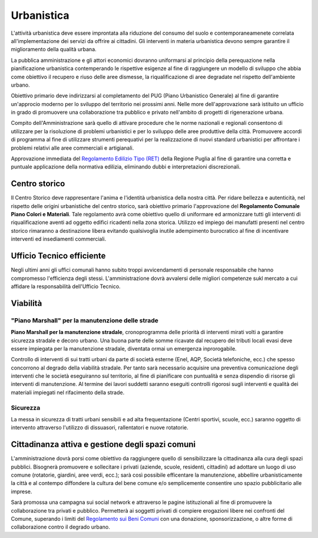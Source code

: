 Urbanistica
============
.. image:: ./_images/urbanistica.jpg
  :width: 100%
  :alt: Urbanistica
  :align: center

L'attività urbanistica deve essere improntata alla riduzione del consumo del suolo e contemporaneamenete correlata all'implementazione dei servizi da offrire ai cittadini.
Gli interventi in materia urbanistica devono sempre garantire il miglioramento della qualità urbana.

La pubblica amministrazione e gli attori economici dovranno uniformarsi al principio della perequazione nella pianificazione urbanistica contemperando le rispettive esigenze al fine di raggiungere un modello di sviluppo che abbia come obiettivo il recupero e riuso delle aree dismesse, la riqualificazione di aree degradate nel rispetto dell'ambiente urbano.

Obiettivo primario deve indirizzarsi al completamento del PUG (Piano Urbanistico Generale) al fine di garantire un'approcio moderno per lo sviluppo del territorio nei prossimi anni.
Nelle more dell'approvazione sarà istituito un ufficio in grado di promuovere una collaborazione tra pubblico e privato nell'ambito di progetti di rigenerazione urbana.

Compito dell'Amministrazione sarà quello di attivare procedure che le norme nazionali e regionali consentono di utilizzare per la risoluzione di problemi urbanistici e per lo sviluppo delle aree produttive della città.
Promuovere accordi di programma al fine di utilizzare strumenti perequativi per la realizzazione di nuovi standard urbanistici per affrontare i problemi relativi alle aree commerciali e artigianali.

Approvazione immediata del `Regolamento Edilizio Tipo (RET)`_ della Regione Puglia al fine di garantire una corretta e puntuale applicazione della normativa edilizia, eliminando dubbi e interpretazioni discrezionali.

--------------------
Centro storico
--------------------
Il Centro Storico deve rappresentare l'anima e l'identità urbanistica della nostra città. 
Per ridare bellezza e autenticità, nel rispetto delle origini urbanistiche del centro storico, sarà obiettivo primario l'approvazione del **Regolamento Comunale Piano Colori e Materiali**.
Tale regolamento avrà come obiettivo quello di uniformare ed armonizzare tutti gli interventi di riqualificazione aventi ad oggetto edifici ricadenti nella zona storica.
Utilizzo ed impiego dei manufatti presenti nel centro storico rimaranno a destinazione libera evitando qualsivoglia inutile adempimento burocratico al fine di incentivare interventi ed insediamenti commerciali.

-----------------------------
Ufficio Tecnico efficiente
-----------------------------
Negli ultimi anni gli uffici comunali hanno subito troppi avvicendamenti di personale responsabile che hanno compromesso l'efficienza degli stessi. 
L'amministrazione dovrà avvalersi delle migliori competenze sukl mercato a cui affidare la responsabilità dell'Ufficio Tecnico. 

-------------------
Viabilità
-------------------

"Piano Marshall" per la manutenzione delle strade
----------------------------------------------------
**Piano Marshall per la manutenzione stradale**, cronoprogramma delle priorità di interventi mirati volti a garantire sicurezza stradale e decoro urbano. 
Una buona parte delle somme ricavate dal recupero dei tributi locali evasi deve essere impiegata per la manutenzione stradale, diventata ormai un emergenza inprorogabile. 

Controllo di interventi di sui tratti urbani da parte di società esterne (Enel, AQP, Società telefoniche, ecc.) che spesso concorrono al degrado della viabilità stradale. 
Per tanto sarà necessario acquisire una preventiva comunicazione degli interventi che le società eseguiranno sul territorio, al fine di pianificare con puntualità e senza dispendio di risorse gli interventi di manutenzione.
Al termine dei lavori suddetti saranno eseguiti controlli rigorosi sugli interventi e qualità dei materiali impiegati nel rifacimento della strade.

.. image:: ./_images/buca_1.jpg
  :width: 100%
  :alt: Urbanistica
  :align: center

.. image:: ./_images/buca_2.jpg
  :width: 100%
  :alt: Urbanistica
  :align: center

Sicurezza
-------------------
La messa in sicurezza di tratti urbani sensibili e ad alta frequentazione (Centri sportivi, scuole, ecc.) saranno oggetto di intervento attraverso l'utilizzo di dissuasori, rallentatori e nuove rotatorie.

.. image:: ./_images/rallentatore_2.jpg
  :width: 100%
  :alt: Urbanistica
  :align: center

.. image:: ./_images/viale_einaudi.jpg
  :width: 100%
  :alt: Urbanistica
  :align: center

---------------------------------------------------
Cittadinanza attiva e gestione degli spazi comuni
---------------------------------------------------
L'amministrazione dovrà porsi come obiettivo da raggiungere quello di sensibilizzare la cittadinanza alla cura degli spazi pubblici.
Bisognerà promuovere e sollecitare i privati (aziende, scuole, residenti, cittadini) ad adottare un luogo di uso comune (rotatorie, giardini, aree verdi, ecc.); sarà così possibile efficentare la manutenzione, abbellire urbanisticamente la città e al contempo diffondere la cultura del bene comune e/o semplicemente consentire uno spazio pubblicitario alle imprese.

Sarà promossa una campagna sui social network e attraverso le pagine istituzionali al fine di promuovere la collaborazione tra privati e pubblico. 
Permetterà ai soggetti privati di compiere erogazioni libere nei confronti del Comune, superando i limiti del `Regolamento sui Beni Comuni`_ con una donazione, sponsorizzazione, o altre forme di collaborazione contro il degrado urbano.

.. _Regolamento Edilizio Tipo (RET): http://www.regione.puglia.it/documents/10192/20134617/Delibera+-+N°+2250+2017+-+allegato.pdf
.. _Regolamento sui Beni Comuni: http://www.comune.gioiadelcolle.ba.it/cms/files/c0b3f884-3f80-4495-9c06-691639a435c2
 